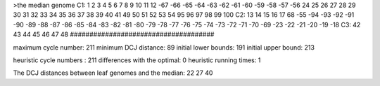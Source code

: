 >the median genome
C1: 1 2 3 4 5 6 7 8 9 10 11 12 -67 -66 -65 -64 -63 -62 -61 -60 -59 -58 -57 -56 24 25 26 27 28 29 30 31 32 33 34 35 36 37 38 39 40 41 49 50 51 52 53 54 95 96 97 98 99 100 
C2: 13 14 15 16 17 68 -55 -94 -93 -92 -91 -90 -89 -88 -87 -86 -85 -84 -83 -82 -81 -80 -79 -78 -77 -76 -75 -74 -73 -72 -71 -70 -69 -23 -22 -21 -20 -19 -18 
C3: 42 43 44 45 46 47 48 
#####################################

maximum cycle number:	        211 	minimum DCJ distance:	         89
initial lower bounds:	        191 	initial upper bound:	        213

heuristic cycle numbers : 		       211
differences with the optimal: 		         0
heuristic running times: 		         1

The DCJ distances between leaf genomes and the median: 	        22         27         40
